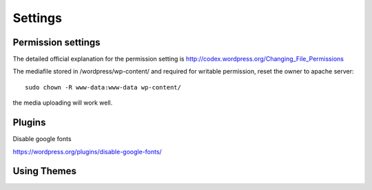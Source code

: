 .. _wp_settings:

********
Settings
********

Permission settings
===================

The detailed official explanation for the permission setting is http://codex.wordpress.org/Changing_File_Permissions

The mediafile stored in /wordpress/wp-content/ and required for writable permission, reset the owner to apache server::

  sudo chown -R www-data:www-data wp-content/

the media uploading will work well.

Plugins
=======

Disable google fonts

https://wordpress.org/plugins/disable-google-fonts/

Using Themes
============



